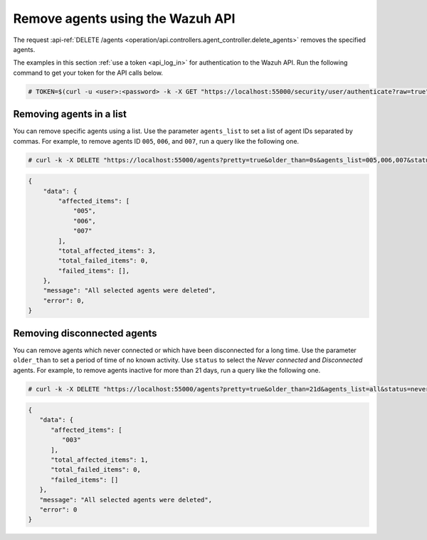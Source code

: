 .. Copyright (C) 2015, Wazuh, Inc.

.. meta::
    :description: Check out how to remove agents using the Wazuh API. The Wazuh API is an open source RESTful API that allows for interaction with the Wazuh manager.
    
.. _restful-api-remove:

Remove agents using the Wazuh API
----------------------------------

The request :api-ref:`DELETE /agents <operation/api.controllers.agent_controller.delete_agents>` removes the specified agents.

The examples in this section :ref:`use a token <api_log_in>` for authentication to the Wazuh API. Run the following command to get your token for the API calls below.

.. code-block:: console

   # TOKEN=$(curl -u <user>:<password> -k -X GET "https://localhost:55000/security/user/authenticate?raw=true")

Removing agents in a list
^^^^^^^^^^^^^^^^^^^^^^^^^

You can remove specific agents using a list. Use the parameter ``agents_list`` to set a list of agent IDs separated by commas. For example, to remove agents ID ``005``, ``006``, and ``007``, run a query like the following one.

.. code-block:: console

    # curl -k -X DELETE "https://localhost:55000/agents?pretty=true&older_than=0s&agents_list=005,006,007&status=all" -H  "Authorization: Bearer $TOKEN"

.. code-block:: json
    :class: output

    {
        "data": {
            "affected_items": [
                "005",
                "006",
                "007"
            ],
            "total_affected_items": 3,
            "total_failed_items": 0,
            "failed_items": [],
        },
        "message": "All selected agents were deleted",
        "error": 0,
    }

.. _remove_disconnected_agents:

Removing disconnected agents
^^^^^^^^^^^^^^^^^^^^^^^^^^^^

You can remove agents which never connected or which have been disconnected for a long time. Use the parameter ``older_than`` to set a period of time of no known activity. Use ``status`` to select the `Never connected` and `Disconnected` agents. For example, to remove agents inactive for more than 21 days, run a query like the following one.

.. code-block:: console

    # curl -k -X DELETE "https://localhost:55000/agents?pretty=true&older_than=21d&agents_list=all&status=never_connected,disconnected" -H  "Authorization: Bearer $TOKEN"

.. code-block:: json
   :class: output

   {
      "data": {
         "affected_items": [
            "003"
         ],
         "total_affected_items": 1,
         "total_failed_items": 0,
         "failed_items": []
      },
      "message": "All selected agents were deleted",
      "error": 0
   }
